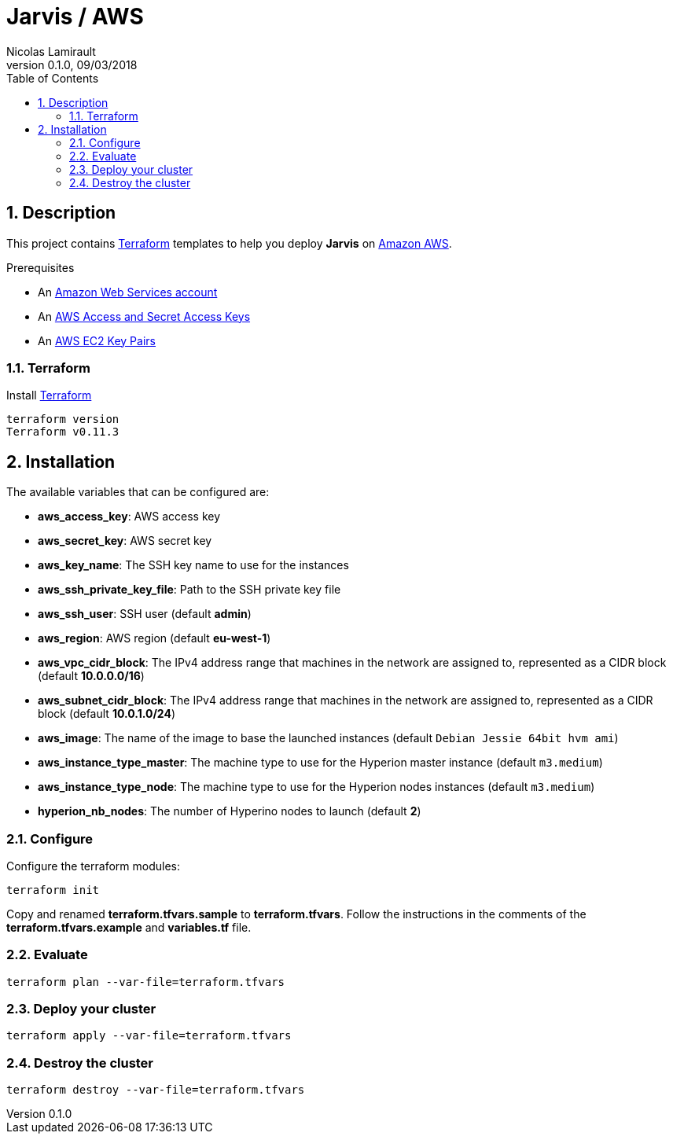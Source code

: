 = Jarvis / AWS
Nicolas Lamirault
:revnumber: 0.1.0
:revdate: 09/03/2018
:description: Jarvis on Amazon AWS
:doctype: book
// Settings:
:compat-mode:
:experimental:
:icons: font
:listing-caption: Listing
:sectnums:
:toc:
:toclevels: 3
ifdef::backend-pdf[]
:title-logo-image: image:chapters/images/cover.svg[scaledwidth=30%,align=center]
:pygments-style: tango
//:source-highlighter: pygments
:source-highlighter: coderay
endif::[]

== Description

This project contains https://www.terraform.io/[Terraform] templates to help you deploy *Jarvis* on https://aws.amazon.com/console/[Amazon AWS].

Prerequisites

* An http://aws.amazon.com/[Amazon Web Services account]
* An http://docs.aws.amazon.com/AWSSimpleQueueService/latest/SQSGettingStartedGuide/AWSCredentials.html[AWS Access and Secret Access Keys]
* An http://docs.aws.amazon.com/AWSEC2/latest/UserGuide/ec2-key-pairs.html[AWS EC2 Key Pairs]


=== Terraform

Install https://www.terraform.io/[Terraform]

[source,bash]
----
terraform version
Terraform v0.11.3
----

== Installation

The available variables that can be configured are:

* **aws_access_key**: AWS access key
* **aws_secret_key**: AWS secret key
* **aws_key_name**: The SSH key name to use for the instances
* **aws_ssh_private_key_file**: Path to the SSH private key file
* **aws_ssh_user**: SSH user (default **admin**)
* **aws_region**: AWS region (default **eu-west-1**)
* **aws_vpc_cidr_block**: The IPv4 address range that machines in the network are assigned to, represented as a CIDR block (default **10.0.0.0/16**)
* **aws_subnet_cidr_block**: The IPv4 address range that machines in the network are assigned to, represented as a CIDR block (default **10.0.1.0/24**)
* **aws_image**: The name of the image to base the launched instances (default `Debian Jessie 64bit hvm ami`)
* **aws_instance_type_master**: The machine type to use for the Hyperion master instance (default `m3.medium`)
* **aws_instance_type_node**: The machine type to use for the Hyperion nodes instances (default `m3.medium`)
* **hyperion_nb_nodes**: The number of Hyperino nodes to launch (default **2**)


=== Configure

Configure the terraform modules:

[source,bash]
----
terraform init
----

Copy and renamed *terraform.tfvars.sample* to *terraform.tfvars*.
Follow the instructions in the comments of the **terraform.tfvars.example** and
**variables.tf** file.

=== Evaluate

[source,bash]
----
terraform plan --var-file=terraform.tfvars
----

=== Deploy your cluster

[source,bash]
----
terraform apply --var-file=terraform.tfvars
----

=== Destroy the cluster

[source,bash]
----
terraform destroy --var-file=terraform.tfvars
----
